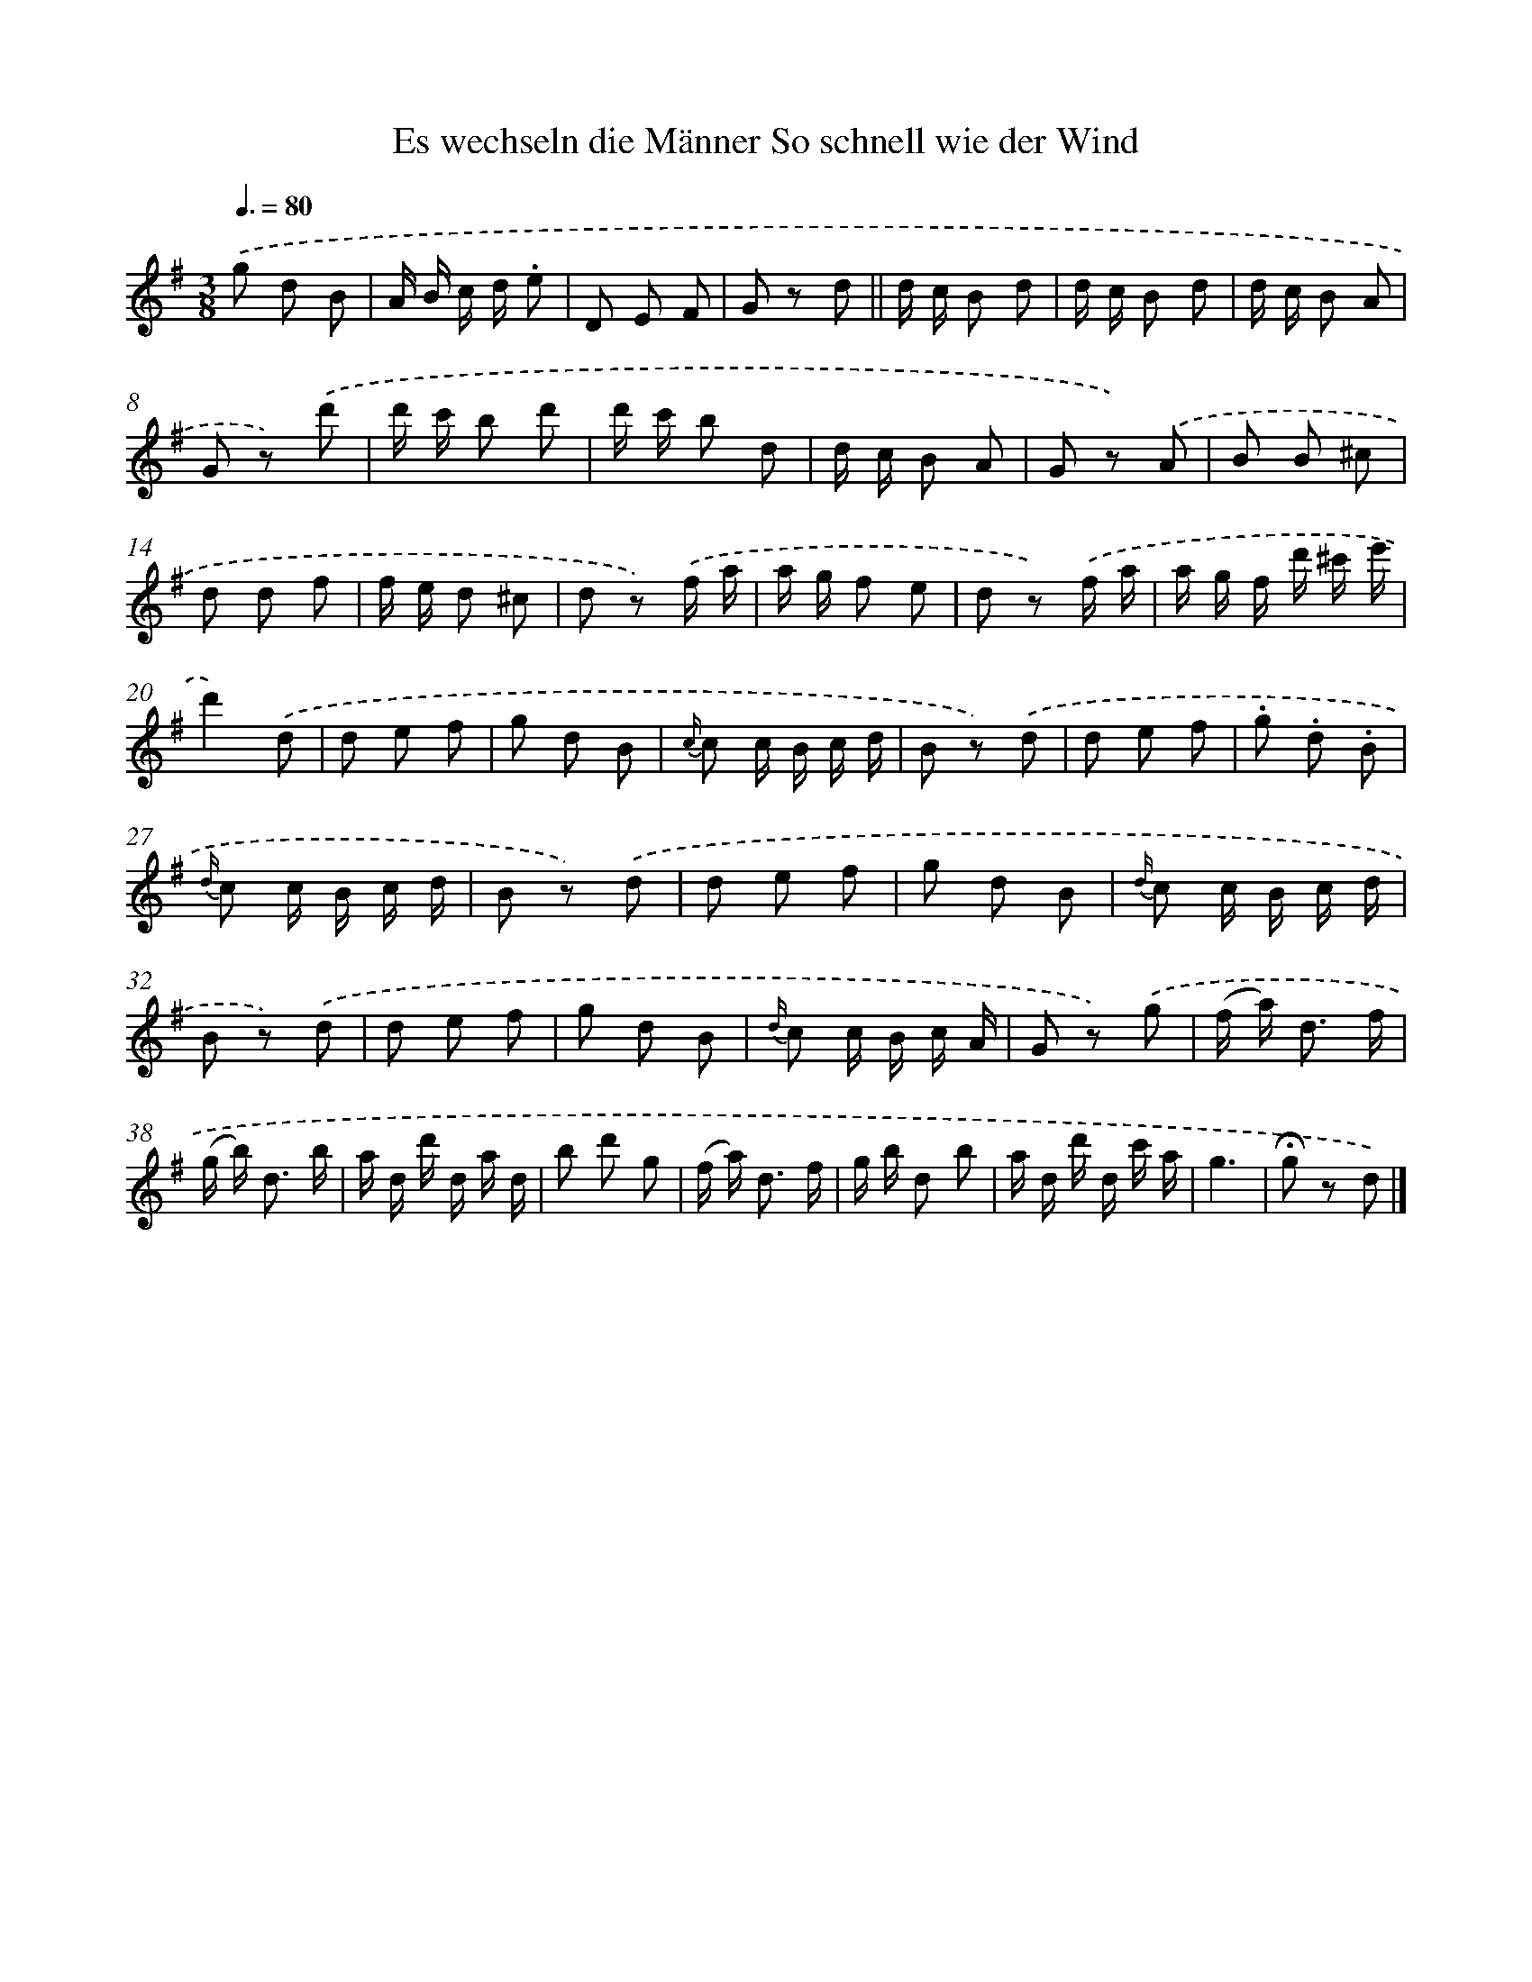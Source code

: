 X: 13253
T: Es wechseln die Männer So schnell wie der Wind
%%abc-version 2.0
%%abcx-abcm2ps-target-version 5.9.1 (29 Sep 2008)
%%abc-creator hum2abc beta
%%abcx-conversion-date 2018/11/01 14:37:32
%%humdrum-veritas 103180608
%%humdrum-veritas-data 2163076873
%%continueall 1
%%barnumbers 0
L: 1/8
M: 3/8
Q: 3/8=80
K: G clef=treble
.('g d B |
A/ B/ c/ d/ .e |
D E F |
G z d ||
d/ c/ B d [I:setbarnb 6]|
d/ c/ B d |
d/ c/ B A |
G z) .('d' |
d'/ c'/ b d' |
d'/ c'/ b d |
d/ c/ B A |
G z) .('A |
B B ^c |
d d f |
f/ e/ d ^c |
d z) .('f/ a/ |
a/ g/ f e |
d z) .('f/ a/ |
a/ g/ f/ d'/ ^c'/ e'/ |
d'2).('d |
d e f |
g d B |
{c/} c c/ B/ c/ d/ |
B z) .('d |
d e f |
.g .d .B |
{d/} c c/ B/ c/ d/ |
B z) .('d |
d e f |
g d B |
{d/} c c/ B/ c/ d/ |
B z) .('d |
d e f |
g d B |
{d/} c c/ B/ c/ A/ |
G z) .('g |
(f/ a<) d f/ |
(g/ b<) d b/ |
a/ d/ d'/ d/ a/ d/ |
b d' g |
(f/ a<) d f/ |
g/ b/ d b |
a/ d/ d'/ d/ c'/ a/ |
g3 |
!fermata!g z d) |]
